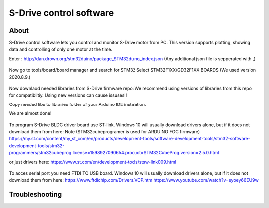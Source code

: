 
S-Drive control software
=======================================

.. meta::
   :description lang=en: S-Drive control software
   
About
-----------------

S-Drive control software lets you control and monitor S-Drive motor from PC. 
This version supports plotting, showing data and controlling of only one motor at the time.


Enter : http://dan.drown.org/stm32duino/package_STM32duino_index.json
(Any additional json file is sepperated with ,)

.. figure:: ../docs/images/Boards_manager.png
    :figwidth: 650px
    :target: ../docs/images/Boards_manager.png

Now go to tools/board/board manager and search for STM32
Select STM32F1XX/GD32F1XX BOARDS
(We used version 2020.8.9.)

.. figure:: ../docs/images/Preferences.png
    :figwidth: 650px
    :target: ../docs/images/Preferences.png


Now downlaod needed libraries from S-Drive firmware repo:
We recommend using versions of libraries from this repo for compatiblitiy.
Using new versions can cause issuses!!

Copy needed libs to libraries folder of your Arduino IDE instalation.

We are almost done!

.. figure:: ../docs/images/STLINK.jpg
    :figwidth: 650px
    :target: ../docs/images/STLINK.jpg
    
To program S-Drive BLDC driver board use ST-link.
Windows 10 will usually download drivers alone, but if it does not download them from  here:
Note (STM32cubeprogramer is used for ARDUINO FOC firmware)
https://my.st.com/content/my_st_com/en/products/development-tools/software-development-tools/stm32-software-development-tools/stm32-programmers/stm32cubeprog.license=1598927090654.product=STM32CubeProg.version=2.5.0.html 

or just drivers here: https://www.st.com/en/development-tools/stsw-link009.html

.. figure:: ../docs/images/FTDI_USB.jpg
    :figwidth: 650px
    :target: ../docs/images/FTDI_USB.jpg
    
To acces serial port you need FTDI TO USB board.
Windows 10 will usually download drivers alone, but if it does not download them from  here:
https://www.ftdichip.com/Drivers/VCP.htm
https://www.youtube.com/watch?v=eyoey66EU9w

Troubleshooting
-----------------

